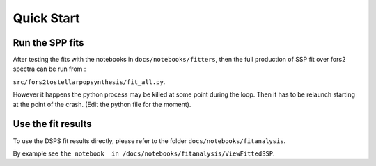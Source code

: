 Quick Start
===========


Run the SPP fits
----------------

After testing the fits with the notebooks in ``docs/notebooks/fitters``, then the full production of SSP fit over fors2 spectra
can be run from :

``src/fors2tostellarpopsynthesis/fit_all.py``.

However it happens the python process may be killed at some point during the loop. Then it has to be relaunch starting at the point of the crash.
(Edit the python file for the moment).



Use the fit results
-------------------


To use the DSPS fit results directly, please refer to the folder ``docs/notebooks/fitanalysis``.

By example see ``the notebook  in /docs/notebooks/fitanalysis/ViewFittedSSP``. 

